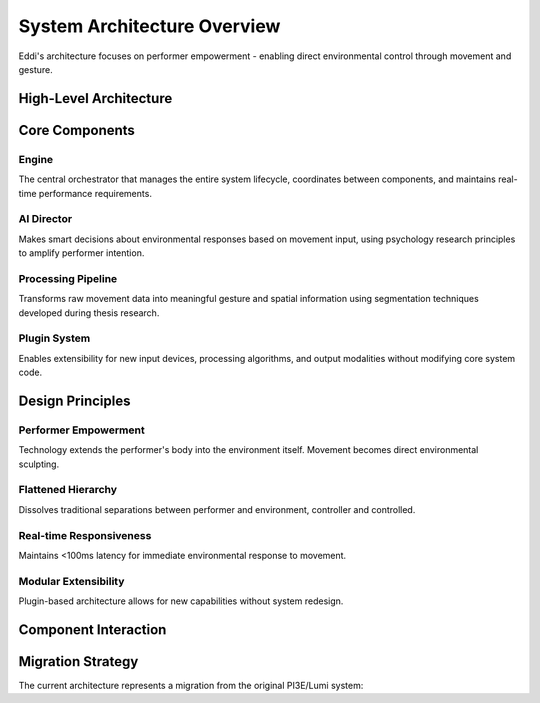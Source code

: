 System Architecture Overview
============================

Eddi's architecture focuses on performer empowerment - enabling direct environmental control through movement and gesture.

High-Level Architecture
-----------------------

.. mermaid::

   graph TD
       A[Input Devices] --> B[Core Engine]
       B --> C[Processing Pipeline]
       C --> D[AI Director]
       D --> E[Sequencer]
       E --> F[Output Devices]
       
       A1[Kinect V2] --> A
       A2[StreamPoseML] --> A
       A3[Custom Cameras] --> A
       
       C1[Gesture Recognition] --> C
       C2[Spatial Processing] --> C
       C3[Pattern Generation] --> C
       
       F1[DMX Lighting] --> F
       F2[OSC Output] --> F
       F3[Sound Systems] --> F
       F4[Web Visualization] --> F
       
       G[Plugin System] --> B
       H[Configuration Manager] --> B
       I[Event System] --> B

Core Components
---------------

Engine
~~~~~~
The central orchestrator that manages the entire system lifecycle, coordinates between components, and maintains real-time performance requirements.

AI Director
~~~~~~~~~~~
Makes smart decisions about environmental responses based on movement input, using psychology research principles to amplify performer intention.

Processing Pipeline
~~~~~~~~~~~~~~~~~~~
Transforms raw movement data into meaningful gesture and spatial information using segmentation techniques developed during thesis research.

Plugin System
~~~~~~~~~~~~~
Enables extensibility for new input devices, processing algorithms, and output modalities without modifying core system code.

Design Principles
-----------------

Performer Empowerment
~~~~~~~~~~~~~~~~~~~~~
Technology extends the performer's body into the environment itself. Movement becomes direct environmental sculpting.

Flattened Hierarchy
~~~~~~~~~~~~~~~~~~~
Dissolves traditional separations between performer and environment, controller and controlled.

Real-time Responsiveness
~~~~~~~~~~~~~~~~~~~~~~~~
Maintains <100ms latency for immediate environmental response to movement.

Modular Extensibility
~~~~~~~~~~~~~~~~~~~~~
Plugin-based architecture allows for new capabilities without system redesign.

Component Interaction
---------------------

.. mermaid::

   sequenceDiagram
       participant Performer
       participant Input as Input Device
       participant Engine as Core Engine
       participant Processor as Processing Pipeline
       participant Director as AI Director
       participant Output as Output Device
       
       Performer->>Input: Physical Movement
       Input->>Engine: PoseData
       Engine->>Processor: Process(PoseData)
       Processor->>Director: GestureData
       Director->>Director: Analyze & Decide
       Director->>Engine: EnvironmentalCommand
       Engine->>Output: Execute(Command)
       Output->>Performer: Environmental Response

Migration Strategy
------------------

The current architecture represents a migration from the original PI3E/Lumi system:

.. mermaid::

   graph LR
       A[Legacy Lumi] --> B[Reference & Analysis]
       B --> C[Eddi Architecture Design]
       C --> D[Component Migration]
       D --> E[Feature Parity Testing]
       E --> F[Legacy Deprecation]
       
       A1[lumi.py] --> C
       A2[director.py] --> C  
       A3[sequencer.py] --> C
       A4[spatial_light_controller.py] --> C
       
       C --> D1[eddi/core/engine.py]
       C --> D2[eddi/core/director.py]
       C --> D3[eddi/core/sequencer.py]
       C --> D4[eddi/processing/spatial.py]